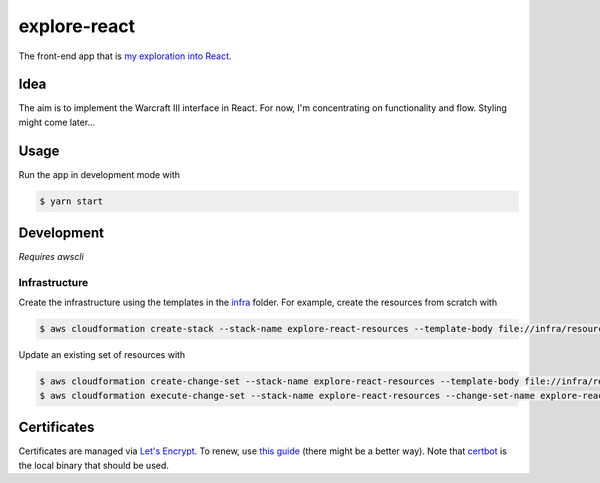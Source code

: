 explore-react
=============

The front-end app that is `my exploration into React`__.

.. _app: http://ui.jakegillespie.me.s3-website.eu-west-2.amazonaws.com/

__ app_

Idea
----

The aim is to implement the Warcraft III interface in React. For now, I'm concentrating on functionality and flow. Styling might come later...

Usage
-----

Run the app in development mode with

.. code-block:: bash

  $ yarn start

Development
-----------

*Requires awscli*

Infrastructure
~~~~~~~~~~~~~~

Create the infrastructure using the templates in the infra_ folder. For example, create the resources from scratch with

.. code-block:: bash

    $ aws cloudformation create-stack --stack-name explore-react-resources --template-body file://infra/resources.yml

Update an existing set of resources with

.. code-block:: bash

    $ aws cloudformation create-change-set --stack-name explore-react-resources --template-body file://infra/resources.yml --change-set-name explore-react-resources-cs-1
    $ aws cloudformation execute-change-set --stack-name explore-react-resources --change-set-name explore-react-resources-cs-1

.. _infra: infra

Certificates
------------

Certificates are managed via `Let's Encrypt`__. To renew, use `this guide`__ (there might be a better way). Note that certbot_ is the local binary that should be used.

.. _le: https://letsencrypt.org/
.. _guide: https://www.codeword.xyz/2016/01/06/lets-encrypt-a-static-site-on-amazon-s3/
.. _certbot: https://certbot.eff.org/

__ le_
__ guide_
